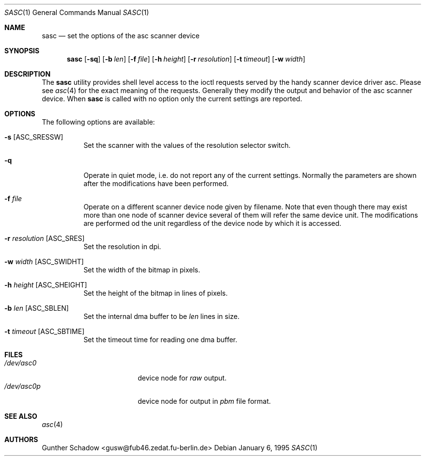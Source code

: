 .\" sasc(1) - manual page for the `asc' scanner device driver utility
.\"
.\"
.\" Copyright (c) 1995 Gunther Schadow.  All rights reserved.
.\"
.\" Redistribution and use in source and binary forms, with or without
.\" modification, are permitted provided that the following conditions
.\" are met:
.\" 1. Redistributions of source code must retain the above copyright
.\"    notice, this list of conditions and the following disclaimer.
.\" 2. Redistributions in binary form must reproduce the above copyright
.\"    notice, this list of conditions and the following disclaimer in the
.\"    documentation and/or other materials provided with the distribution.
.\" 3. All advertising materials mentioning features or use of this software
.\"    must display the following acknowledgement:
.\"	This product includes software developed by Gunther Schadow.
.\" 4. The name of the author may not be used to endorse or promote products
.\"    derived from this software without specific prior written permission.
.\"
.\" THIS SOFTWARE IS PROVIDED BY THE AUTHOR ``AS IS'' AND ANY EXPRESS OR
.\" IMPLIED WARRANTIES, INCLUDING, BUT NOT LIMITED TO, THE IMPLIED WARRANTIES
.\" OF MERCHANTABILITY AND FITNESS FOR A PARTICULAR PURPOSE ARE DISCLAIMED.
.\" IN NO EVENT SHALL THE AUTHOR BE LIABLE FOR ANY DIRECT, INDIRECT,
.\" INCIDENTAL, SPECIAL, EXEMPLARY, OR CONSEQUENTIAL DAMAGES (INCLUDING, BUT
.\" NOT LIMITED TO, PROCUREMENT OF SUBSTITUTE GOODS OR SERVICES; LOSS OF USE,
.\" DATA, OR PROFITS; OR BUSINESS INTERRUPTION) HOWEVER CAUSED AND ON ANY
.\" THEORY OF LIABILITY, WHETHER IN CONTRACT, STRICT LIABILITY, OR TORT
.\" (INCLUDING NEGLIGENCE OR OTHERWISE) ARISING IN ANY WAY OUT OF THE USE OF
.\" THIS SOFTWARE, EVEN IF ADVISED OF THE POSSIBILITY OF SUCH DAMAGE.
.\"
.\" $Id: sasc.1,v 1.3.2.1 1997/08/11 07:16:15 charnier Exp $
.\"
.Dd January 6, 1995
.Dt SASC 1
.Os
.Sh NAME
.Nm sasc
.Nd set the options of the asc scanner device
.Sh SYNOPSIS
.Nm
.Op Fl sq
.Op Fl b Ar len
.Op Fl f Ar file
.Op Fl h Ar height
.Op Fl r Ar resolution
.Op Fl t Ar timeout
.Op Fl w Ar width
.Sh DESCRIPTION
The
.Nm
utility provides shell level access to the ioctl
requests served by the handy scanner device driver asc. Please see
.Xr asc 4
for the exact meaning of the requests.  Generally they modify
the output and behavior of the asc scanner device. When
.Nm
is called with no option only the current settings are reported.
.Sh OPTIONS
The following options are available:
.Bl -tag -width indent
.It Fl s Bq ASC_SRESSW
Set the scanner with the values of the resolution selector switch.
.It Fl q
Operate in quiet mode, i.e. do not report any of the current settings.
Normally the parameters are shown after the modifications have been
performed.
.It Fl f Ar file
Operate on a different scanner device node given by filename. Note
that even though there may exist more than one node of scanner device
several of them will refer the same device unit. The modifications are
performed od the unit regardless of the device node by which it is
accessed.
.It Fl r Ar resolution Bq ASC_SRES
Set the resolution in dpi.
.It Fl w Ar width Bq ASC_SWIDHT
Set the width of the bitmap in pixels.
.It Fl h Ar height Bq ASC_SHEIGHT
Set the height of the bitmap in lines of pixels.
.It Fl b Ar len Bq ASC_SBLEN
Set the internal dma buffer to be
.Ar len
lines in size.
.It Fl t Ar timeout Bq ASC_SBTIME
Set the timeout time for reading one dma buffer.
.Sh FILES
.Bl -tag -width /var/rwho/whod.* -compact
.It Pa /dev/asc0
device node for
.Em raw
output.
.It Pa /dev/asc0p
device node for output in
.Em pbm
file format.
.El
.Sh SEE ALSO
.Xr asc 4
.Sh AUTHORS
.An Gunther Schadow Aq gusw@fub46.zedat.fu-berlin.de
